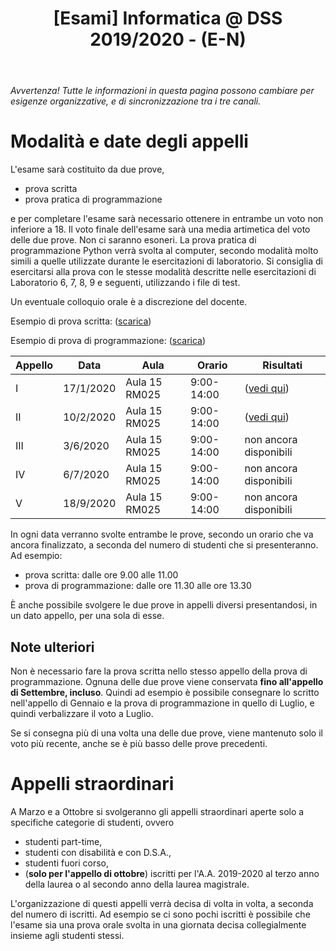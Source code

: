 #+TITLE: [Esami] Informatica @ DSS 2019/2020 - (E-N)

/Avvertenza! Tutte le informazioni  in questa pagina possono cambiare
per esigenze organizzative, e di sincronizzazione tra i tre canali./

* Modalità e date degli appelli 

  L'esame sarà costituito da due prove, 

  - prova scritta 
  - prova pratica di programmazione

  e per  completare l'esame  sarà necessario  ottenere in  entrambe un
  voto non  inferiore a 18. Il  voto finale dell'esame sarà  una media
  artimetica  del  voto  delle  due prove.  Non  ci  saranno  esoneri.
  La prova pratica di programmazione  Python verrà svolta al computer,
  secondo  modalità  molto  simili  a  quelle  utilizzate  durante  le
  esercitazioni di laboratorio. Si consiglia di esercitarsi alla prova
  con le stesse modalità  descritte nelle esercitazioni di Laboratorio
  6, 7, 8, 9 e seguenti, utilizzando i file di test.

  Un eventuale colloquio orale è a discrezione del docente.

  Esempio di prova scritta: ([[file:docs/esempio_prova_teoria.pdf][scarica]])

  Esempio di prova di programmazione: ([[file:docs/esempio_prova_programmazione.zip][scarica]])

  #+BEGIN_CENTER
  |---------+-----------+---------------+------------+------------------------|
  | Appello | Data      | Aula          |     Orario | Risultati              |
  |---------+-----------+---------------+------------+------------------------|
  | I       | 17/1/2020 | Aula 15 RM025 | 9:00-14:00 | ([[file:docs/risultati-2020.01.17.pdf][vedi qui]])             |
  | II      | 10/2/2020 | Aula 15 RM025 | 9:00-14:00 | ([[file:docs/risultati-2020.02.10.pdf][vedi qui]])             |
  | III     | 3/6/2020  | Aula 15 RM025 | 9:00-14:00 | non ancora disponibili |
  | IV      | 6/7/2020  | Aula 15 RM025 | 9:00-14:00 | non ancora disponibili |
  | V       | 18/9/2020 | Aula 15 RM025 | 9:00-14:00 | non ancora disponibili |
  |---------+-----------+---------------+------------+------------------------|
  #+END_CENTER
  
  In ogni  data verranno svolte  entrambe le prove, secondo  un orario
  che va ancora  finalizzato, a seconda del numero di  studenti che si
  presenteranno. Ad esempio:

  - prova scritta: dalle ore 9.00 alle 11.00
  - prova di programmazione: dalle ore 11.30 alle ore 13.30

  È  anche  possibile  svolgere  le   due  prove  in  appelli  diversi
  presentandosi, in un dato appello, per una sola di esse.

** Note  ulteriori

   Non è necessario  fare la prova scritta nello  stesso appello della
   prova di  programmazione. Ognuna  delle due prove  viene conservata
   *fino  all'appello  di  Settembre,   incluso*.  Quindi  ad  esempio
   è  possibile consegnare  lo scritto  nell'appello di  Gennaio e  la
   prova di programmazione in quello  di Luglio, e quindi verbalizzare
   il voto a Luglio.

   Se  si  consegna più  di  una  volta  una  delle due  prove,  viene
   mantenuto solo  il voto  più recente,  anche se  è più  basso delle
   prove precedenti.

* Appelli straordinari

  A Marzo e  a Ottobre si svolgeranno gli  appelli straordinari aperte
  solo a specifiche categorie di studenti, ovvero

  - studenti part-time,
  - studenti con disabilità e con D.S.A.,
  - studenti fuori corso, 
  - (*solo per l'appello di ottobre*) iscritti per l'A.A. 2019-2020 al
    terzo anno della laurea o al secondo anno della laurea magistrale.

  L'organizzazione di questi  appelli verrà decisa di  volta in volta,
  a  seconda del  numero  di iscritti.  Ad esempio  se  ci sono  pochi
  iscritti è possibile  che l'esame sia una prova orale  svolta in una
  giornata decisa collegialmente insieme agli studenti stessi.

